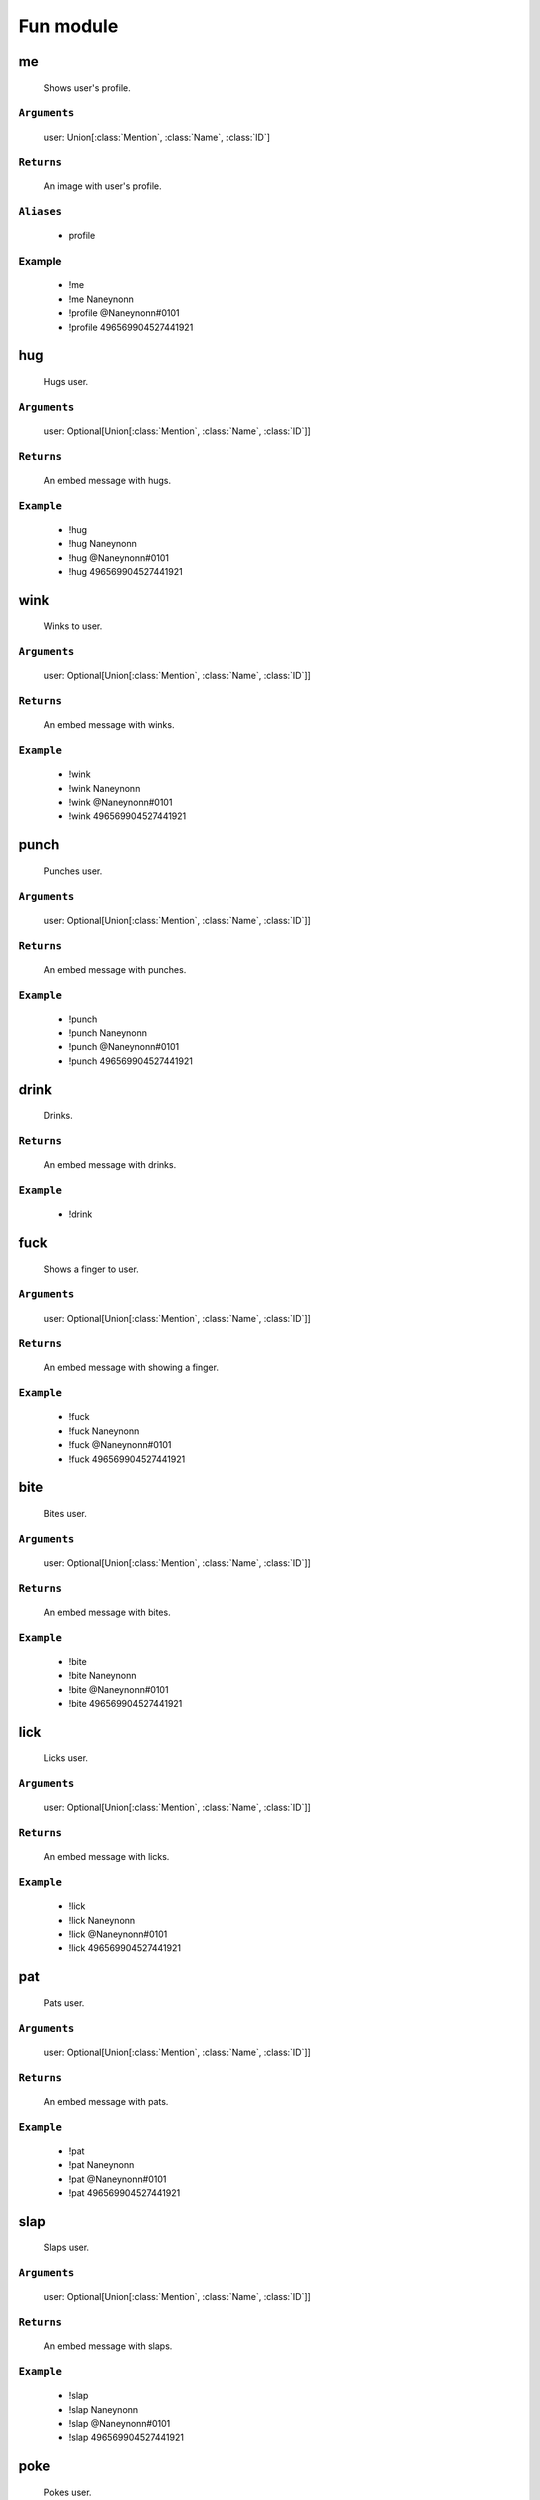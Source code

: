 Fun module
==============


**me**
-----------------
    Shows user's profile.

``Arguments``
~~~~~~~~~
  user: Union[:class:`Mention`, :class:`Name`, :class:`ID`]

``Returns``
~~~~~~~~~
  An image with user's profile.

``Aliases``
~~~~~~~~~
  - profile

Example
~~~~~~~~~
  - !me
  - !me Naneynonn
  - !profile @Naneynonn#0101
  - !profile 496569904527441921



**hug**
-----------------
    Hugs user.

``Arguments``
~~~~~~~~~
  user: Optional[Union[:class:`Mention`, :class:`Name`, :class:`ID`]]

``Returns``
~~~~~~~~~
  An embed message with hugs.

``Example``
~~~~~~~~~
  - !hug
  - !hug Naneynonn
  - !hug @Naneynonn#0101
  - !hug 496569904527441921



**wink**
-----------------
    Winks to user.

``Arguments``
~~~~~~~~~
  user: Optional[Union[:class:`Mention`, :class:`Name`, :class:`ID`]]

``Returns``
~~~~~~~~~
  An embed message with winks.

``Example``
~~~~~~~~~
  - !wink
  - !wink Naneynonn
  - !wink @Naneynonn#0101
  - !wink 496569904527441921



**punch**
-----------------
    Punches user.

``Arguments``
~~~~~~~~~
  user: Optional[Union[:class:`Mention`, :class:`Name`, :class:`ID`]]

``Returns``
~~~~~~~~~
  An embed message with punches.

``Example``
~~~~~~~~~
  - !punch
  - !punch Naneynonn
  - !punch @Naneynonn#0101
  - !punch 496569904527441921



**drink**
-----------------
    Drinks.

``Returns``
~~~~~~~~~
  An embed message with drinks.

``Example``
~~~~~~~~~
  - !drink



**fuck**
-----------------
    Shows a finger to user.

``Arguments``
~~~~~~~~~
  user: Optional[Union[:class:`Mention`, :class:`Name`, :class:`ID`]]

``Returns``
~~~~~~~~~
  An embed message with showing a finger.

``Example``
~~~~~~~~~
  - !fuck
  - !fuck Naneynonn
  - !fuck @Naneynonn#0101
  - !fuck 496569904527441921



**bite**
-----------------
    Bites user.

``Arguments``
~~~~~~~~~
  user: Optional[Union[:class:`Mention`, :class:`Name`, :class:`ID`]]

``Returns``
~~~~~~~~~
  An embed message with bites.

``Example``
~~~~~~~~~
  - !bite
  - !bite Naneynonn
  - !bite @Naneynonn#0101
  - !bite 496569904527441921



**lick**
-----------------
    Licks user.

``Arguments``
~~~~~~~~~
  user: Optional[Union[:class:`Mention`, :class:`Name`, :class:`ID`]]

``Returns``
~~~~~~~~~
  An embed message with licks.

``Example``
~~~~~~~~~
  - !lick
  - !lick Naneynonn
  - !lick @Naneynonn#0101
  - !lick 496569904527441921



**pat**
-----------------
    Pats user.

``Arguments``
~~~~~~~~~
  user: Optional[Union[:class:`Mention`, :class:`Name`, :class:`ID`]]

``Returns``
~~~~~~~~~
  An embed message with pats.

``Example``
~~~~~~~~~
  - !pat
  - !pat Naneynonn
  - !pat @Naneynonn#0101
  - !pat 496569904527441921



**slap**
-----------------
    Slaps user.

``Arguments``
~~~~~~~~~
  user: Optional[Union[:class:`Mention`, :class:`Name`, :class:`ID`]]

``Returns``
~~~~~~~~~
  An embed message with slaps.

``Example``
~~~~~~~~~
  - !slap
  - !slap Naneynonn
  - !slap @Naneynonn#0101
  - !slap 496569904527441921



**poke**
-----------------
    Pokes user.

``Arguments``
~~~~~~~~~
  user: Optional[Union[:class:`Mention`, :class:`Name`, :class:`ID`]]

``Returns``
~~~~~~~~~
  An embed message with pokes.

``Example``
~~~~~~~~~
  - !poke
  - !poke Naneynonn
  - !poke @Naneynonn#0101
  - !poke 496569904527441921



**kiss**
-----------------
    Kisses user.

``Arguments``
~~~~~~~~~
  user: Optional[Union[:class:`Mention`, :class:`Name`, :class:`ID`]]

``Returns``
~~~~~~~~~
  An embed message with kisses.

``Example``
~~~~~~~~~
  - !kiss
  - !kiss Naneynonn
  - !kiss @Naneynonn#0101
  - !kiss 496569904527441921



**highfive**
-----------------
    Highfives user.

``Arguments``
~~~~~~~~~
  user: Optional[Union[:class:`Mention`, :class:`Name`, :class:`ID`]]

``Returns``
~~~~~~~~~
  An embed message with highfives.

``Aliases``
~~~~~~~~~
  - five
  - high-five

``Example``
~~~~~~~~~
  - !five
  - !highfive Naneynonn
  - !high-five @Naneynonn#0101
  - !high-five 496569904527441921



**top**
-----------------
    Shows top-5 users ordered by **XP**.

``Arguments``
~~~~~~~~~
  page: Optional[:class:`int`]

``Returns``
~~~~~~~~~
  An image of selected page in top list.

``Cooldown``
~~~~~~~~~
  10 seconds.

``Example``
~~~~~~~~~
  - !top
  - !top 373



**voice**
-----------------
    Shows top-5 users ordered by **Time in Voices**.

``Arguments``
~~~~~~~~~
  page: Optional[:class:`int`]

``Returns``
~~~~~~~~~
  An image of selected page in top list.

``Cooldown``
~~~~~~~~~
  10 seconds.

``Example``
~~~~~~~~~
  - !voice
  - !voice 373



**money**
-----------------
    Shows top-5 users ordered by **Money**.

``Arguments``
~~~~~~~~~
  page: Optional[:class:`int`]

``Returns``
~~~~~~~~~
  An image of selected page in top list.

``Cooldown``
~~~~~~~~~
  10 seconds.

``Example``
~~~~~~~~~
  - !money
  - !money 373